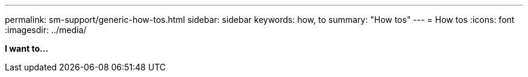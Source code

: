 ---
permalink: sm-support/generic-how-tos.html
sidebar: sidebar
keywords: how, to
summary: "How tos"
---
= How tos
:icons: font
:imagesdir: ../media/

*I want to...*
